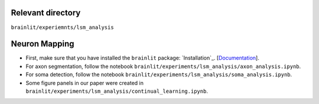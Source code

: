 Relevant directory
------------------

``brainlit/experiemnts/lsm_analysis``

Neuron Mapping
--------------

* First, make sure that you have installed the ``brainlit`` package: `Installation`_. [`Documentation <https://brainlit.netlify.app/readme#installation>`_].

* For axon segmentation, follow the notebook ``brainlit/experiments/lsm_analysis/axon_analysis.ipynb``.

* For soma detection, follow the notebook ``brainlit/experiments/lsm_analysis/soma_analysis.ipynb``.

*  Some figure panels in our paper were created in ``brainlit/experiments/lsm_analysis/continual_learning.ipynb``.